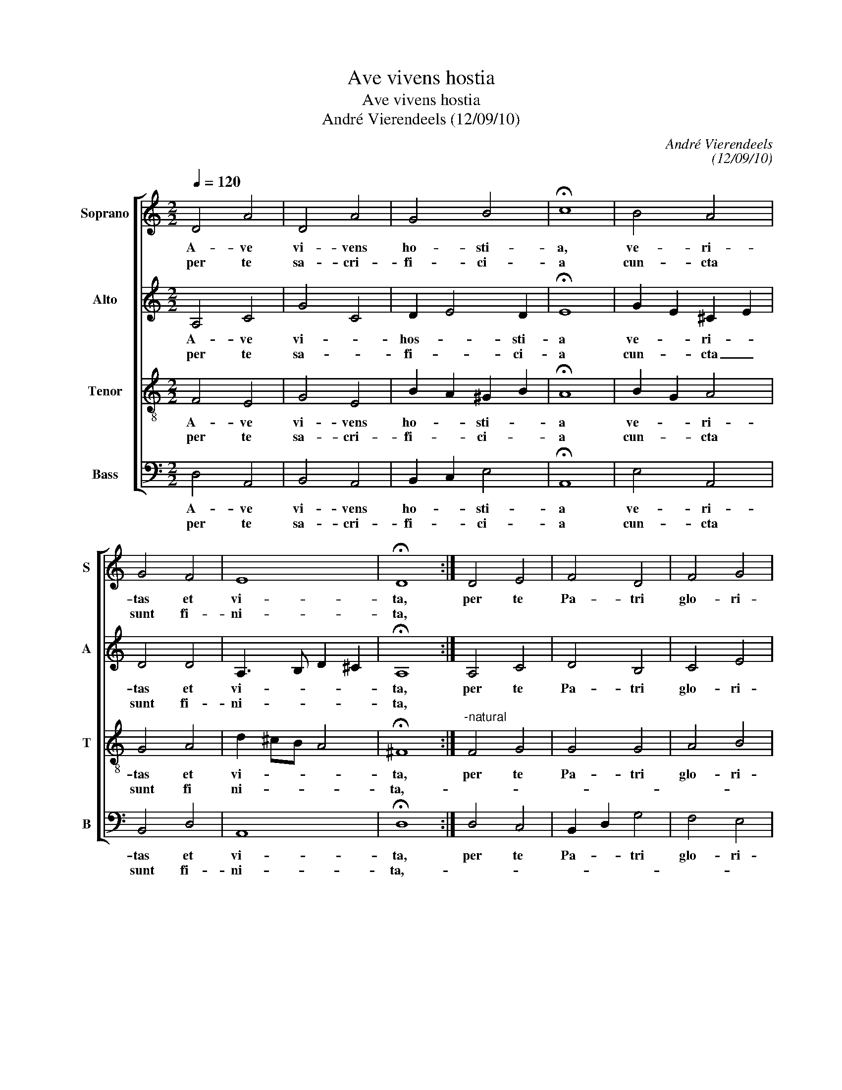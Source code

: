 X:1
T:Ave vivens hostia
T:Ave vivens hostia
T:André Vierendeels (12/09/10)
C:André Vierendeels
C:(12/09/10)
%%score [ 1 2 3 4 ]
L:1/8
Q:1/4=120
M:2/2
K:C
V:1 treble nm="Soprano" snm="S"
V:2 treble nm="Alto" snm="A"
V:3 treble-8 nm="Tenor" snm="T"
V:4 bass nm="Bass" snm="B"
V:1
 D4 A4 | D4 A4 | G4 B4 | !fermata!c8 | B4 A4 | G4 F4 | E8 | !fermata!D8 :| D4 E4 | F4 D4 | F4 G4 | %11
w: A- ve|vi- vens|ho- sti-|a,|ve- ri-|tas et|vi-|ta,|per te|Pa- tri|glo- ri-|
w: per te|sa- cri-|fi- ci-|a|cun- cta|sunt fi-|ni-|ta,||||
 !fermata!E8 | D4 E4 | F4 G4 | A8 | !fermata!D8 | D4 E4 | F4 G4 | A4 A4 | !fermata!G8 | A4 G4 | %21
w: a|da- tur|in- fi-|ni-|ta|per te|stat ec-|cle- si-|a|ju- gi-|
w: ||||||||||
"^-natural" D4 F4 | E8 | !fermata!D8 |] %24
w: ter mu-|ni-|ta.|
w: |||
V:2
 A,4 C4 | G4 C4 | D2 E4 D2 | !fermata!E8 | G2 E2 ^C2 E2 | D4 D4 | A,3 B, D2 ^C2 | !fermata!A,8 :| %8
w: A- ve|vi- *|hos- * sti-|a|ve- * ri- *|tas et|vi- * * *|ta,|
w: per te|sa- *|fi- * ci-|a|cun- * cta _|sunt fi-|ni- * * *|ta,|
 A,4 C4 | D4 B,4 | C4 E4 | !fermata!A,8 | F4 C4 | D4 D4 | A,B,^CD D2 C2 | !fermata!A,8 | A,4 C4 | %17
w: per te|Pa- tri|glo- ri-|a|da- tur|in- fi-|ni- * * * * *|ta|per te|
w: |||||||||
 C4 C4 | G2 ^FE F G2 F | !fermata!D8 | E4 D2 E2 | ^F2 G2 D4 | G2 ED ^C4 | !fermata!A,8 |] %24
w: stat ec-|cle- * * * * si-|a|ju- gi- *|ter _ mu-|ni- * * *|ta.|
w: |||||||
V:3
 F4 E4 | G4 E4 | B2 A2 ^G2 B2 | !fermata!A8 | B2 G2 A4 | G4 A4 | d2 ^cB A4 | !fermata!^F8 :| %8
w: A- ve|vi- vens|ho- * sti- *|a|ve- * ri-|tas et|vi- * * *|ta,|
w: per te|sa- cri-|fi- * ci- *|a|cun- * cta|sunt fi|ni- * * *|ta,-|
"^-natural" F4 G4 | G4 G4 | A4 B4 | !fermata!^c8 | A4 G4 | F4 G4 | d2 ^cB A4 | !fermata!^F8 | %16
w: per te|Pa- tri|glo- ri-|a|da- tur|in- fi-|ni- * * *|ta|
w: ||||||||
"^-natural" F4 G4 | A4 G4 | d4 A4 | !fermata!B8 | c4 AG A2 | A2 G2 A4 | ^c2 B2 A2 G2 | %23
w: pe te|stat ec-|cle- si-|a|ju- * * *|ter _ mu-|ni- * * *|
w: |||||||
 !fermata!^F8 |] %24
w: ta.|
w: |
V:4
 D,4 A,,4 | B,,4 A,,4 | B,,2 C,2 E,4 | !fermata!A,,8 | E,4 A,,4 | B,,4 D,4 | A,,8 | !fermata!D,8 :| %8
w: A- ve|vi- vens|ho- * sti-|a|ve- ri-|tas et|vi-|ta,|
w: per te|sa- cri-|fi- * ci-|a|cun- cta|sunt fi-|ni-|ta,-|
 D,4 C,4 | B,,2 D,2 G,4 | F,4 E,4 | !fermata!A,,8 | D,4 E,2 D,2 | _B,,4 G,,4 | A,,8 | %15
w: per te|Pa- * tri|glo- ri-|a|da- tu _|in- fi-|ni-|
w: |||||||
 !fermata!D,8 | D,4 C,4 | F,4 E,4 | D,4 D,4 | !fermata!G,8 | A,2 A,,2 B,,2 ^C,2 | D,2 B,,^C, D,4 | %22
w: ta|per te|stat ec-|cle- si-|a|ju- * gi- *|ter _ _ mu-|
w: |||||||
 A,,8 | !fermata!D,8 |] %24
w: ni-|ta.|
w: ||

